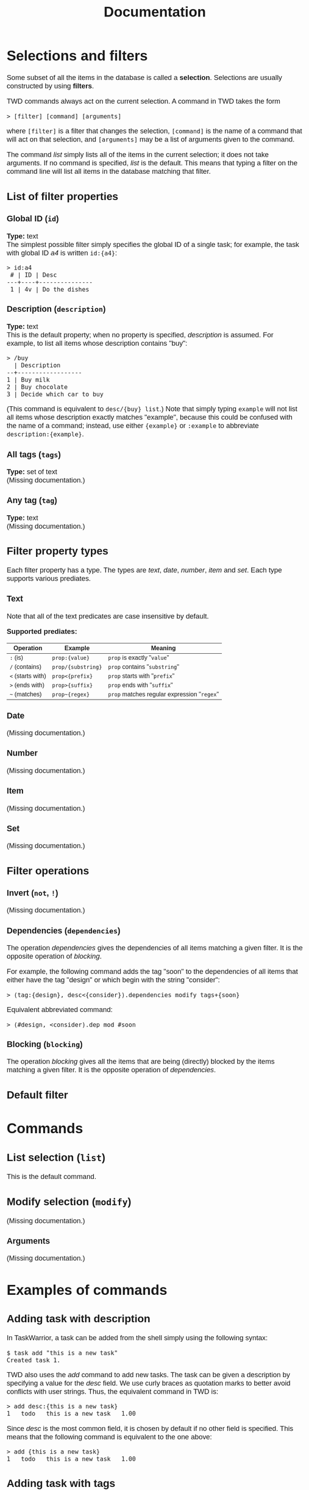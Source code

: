 #+HTML_HEAD: <style>body { max-width: 80ex; margin: auto; font: 1.15em sans-serif; }</style>
#+TITLE: Documentation
* Selections and filters
Some subset of all the items in the database is called a *selection*. Selections
are usually constructed by using *filters*.

TWD commands always act on the current selection. A command in TWD takes the
form
#+BEGIN_EXAMPLE
> [filter] [command] [arguments]
#+END_EXAMPLE
where =[filter]= is a filter that changes the selection, =[command]= is the name
of a command that will act on that selection, and =[arguments]= may be a list of
arguments given to the command.

The command /list/ simply lists all of the items in the current selection; it
does not take arguments. If no command is specified, /list/ is the default. This
means that typing a filter on the command line will list all items in the
database matching that filter.
** List of filter properties
*** Global ID (=id=)
*Type:* text\\

The simplest possible filter simply specifies the global ID of a single task;
for example, the task with global ID /a4/ is written =id:{a4}=:
#+BEGIN_EXAMPLE
> id:a4
 # | ID | Desc
---+----+---------------
 1 | 4v | Do the dishes
#+END_EXAMPLE
*** Description (=description=)
*Type:* text\\

This is the default property; when no property is specified, /description/ is
assumed. For example, to list all items whose description contains "buy":
#+BEGIN_EXAMPLE
> /buy
  | Description
--+------------------
1 | Buy milk
2 | Buy chocolate
3 | Decide which car to buy
#+END_EXAMPLE
(This command is equivalent to =desc/{buy} list=.)
Note that simply typing =example= will not list all items whose description
exactly matches "example", because this could be confused with the name of a
command; instead, use either ={example}= or =:example= to abbreviate
=description:{example}=.
*** All tags (=tags=)
*Type:* set of text\\

(Missing documentation.)
*** Any tag (=tag=)
*Type:* text\\

(Missing documentation.)
** Filter property types
Each filter property has a type. The types are /text/, /date/, /number/, /item/
and /set/. Each type supports various prediates.
*** Text
Note that all of the text predicates are case insensitive by default.

*Supported prediates:*
| Operation         | Example            | Meaning                                     |
|-------------------+--------------------+---------------------------------------------|
| =:= (is)          | =prop:{value}=     | =prop= is exactly "=value="                 |
| =/= (contains)    | =prop/{substring}= | =prop= contains "=substring="               |
| =<= (starts with) | =prop<{prefix}=    | =prop= starts with "=prefix="               |
| =>= (ends with)   | =prop>{suffix}=    | =prop= ends with "=suffix="                 |
| =~= (matches)     | =prop~{regex}=     | =prop= matches regular expression "=regex=" |
*** Date
(Missing documentation.)
*** Number
(Missing documentation.)
*** Item
(Missing documentation.)
*** Set
(Missing documentation.)
** Filter operations
*** Invert (=not=, =!=)
(Missing documentation.)
*** Dependencies (=dependencies=)
The operation /dependencies/ gives the dependencies of all items matching a
given filter. It is the opposite operation of /blocking/.

For example, the following command adds the tag "soon" to the dependencies of
all items that either have the tag "design" or which begin with the string
"consider":
#+BEGIN_EXAMPLE
> (tag:{design}, desc<{consider}).dependencies modify tags+{soon}
#+END_EXAMPLE
Equivalent abbreviated command:
#+BEGIN_EXAMPLE
> (#design, <consider).dep mod #soon
#+END_EXAMPLE
*** Blocking (=blocking=)
The operation /blocking/ gives all the items that are being (directly) blocked
by the items matching a given filter. It is the opposite operation of
/dependencies/.
** Default filter
* Commands
** List selection (=list=)
This is the default command.
** Modify selection (=modify=)
(Missing documentation.)
*** Arguments
(Missing documentation.)
* Examples of commands
** Adding task with description
In TaskWarrior, a task can be added from the shell simply using the following
syntax:
#+BEGIN_EXAMPLE
$ task add "this is a new task"
Created task 1.
#+END_EXAMPLE
TWD also uses the /add/ command to add new tasks. The task can be given a
description by specifying a value for the /desc/ field. We use curly braces as
quotation marks to better avoid conflicts with user strings. Thus, the
equivalent command in TWD is:
#+BEGIN_EXAMPLE
> add desc:{this is a new task}
1   todo   this is a new task   1.00
#+END_EXAMPLE
Since /desc/ is the most common field, it is chosen by default if no other field
is specified. This means that the following command is equivalent to the one
above:
#+BEGIN_EXAMPLE
> add {this is a new task}
1   todo   this is a new task   1.00
#+END_EXAMPLE
** Adding task with tags
When adding a task in TaskWarrior, it is possible to specify any number of tags
with the following syntax:
#+BEGIN_EXAMPLE
$ task add +tag1 +tag2 "this is a new task" +tag3
Created task 1.
#+END_EXAMPLE
The equivalent syntax in TWD is:
#+BEGIN_EXAMPLE
> add tag:{tag1} tag:{tag2} desc:{this is a new task} tag:{tag3}
1 | todo | tag1 tag2 tag3 | this is a new task | 1.00
#+END_EXAMPLE
In this example, the tags contain no spaces, so we can simply write:
#+BEGIN_EXAMPLE
> add tag:tag1 tag:tag2 desc:{this is a new task} tag:tag3
#+END_EXAMPLE
Additionally, it is possible to abbreviate =tag:tag-name= as =#tag-name= for any
=tag-name=, which means that the above command can actually be written as:
#+BEGIN_EXAMPLE
> add #tag1 #tag2 {this is a new task} #tag3
#+END_EXAMPLE

